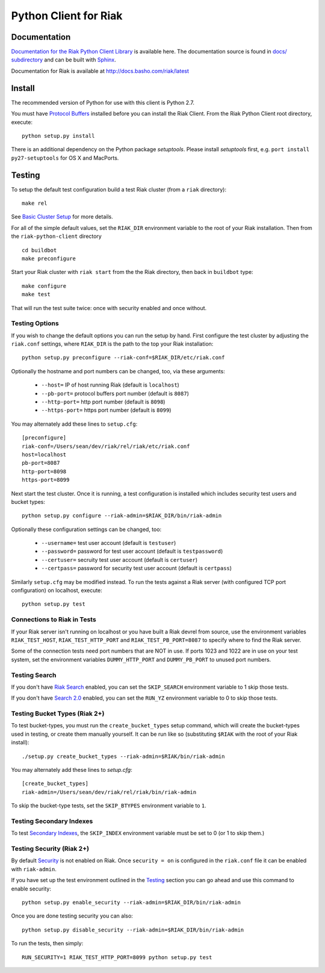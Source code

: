 ======================
Python Client for Riak
======================

Documentation
=============

`Documentation for the Riak Python Client Library
<http://basho.github.io/riak-python-client/index.html>`_ is available
here. The documentation source is found in `docs/ subdirectory
<https://github.com/basho/riak-python-client/tree/master/docs>`_ and
can be built with `Sphinx <http://sphinx.pocoo.org/>`_.

Documentation for Riak is available at http://docs.basho.com/riak/latest

Install
=======

The recommended version of Python for use with this client is Python
2.7.

You must have `Protocol Buffers <https://pypi.python.org/pypi/protobuf>`_
installed before you can install the
Riak Client. From the Riak Python Client root directory, execute::

    python setup.py install

There is an additional dependency on the Python package `setuptools`.
Please install `setuptools` first, e.g. ``port install
py27-setuptools`` for OS X and MacPorts.

Testing
=======

To setup the default test configuration build a test Riak cluster (from
a ``riak`` directory)::

   make rel

See `Basic Cluster Setup
<http://docs.basho.com/riak/2.0.0/ops/building/basic-cluster-setup/>`_
for more details.

For all of the simple default values, set the ``RIAK_DIR`` environment
variable to the root of your Riak installation.  Then from the
``riak-python-client`` directory ::

   cd buildbot
   make preconfigure

Start your Riak cluster with ``riak start`` from the the Riak directory,
then back in ``buildbot`` type::

   make configure
   make test

That will run the test suite twice: once with security enabled and once
without.

Testing Options
---------------

If you wish to change the default options you can run the setup by hand.
First configure the test cluster by adjusting the ``riak.conf``
settings, where ``RIAK_DIR`` is the path to the top your
Riak installation::

   python setup.py preconfigure --riak-conf=$RIAK_DIR/etc/riak.conf

Optionally the hostname and port numbers can be changed, too, via these
arguments:

    - ``--host=`` IP of host running Riak (default is ``localhost``)
    - ``--pb-port=`` protocol buffers port number (default is ``8087``)
    - ``--http-port=`` http port number (default is ``8098``)
    - ``--https-port=`` https port number (default is ``8099``)

You may alternately add these lines to ``setup.cfg``::

    [preconfigure]
    riak-conf=/Users/sean/dev/riak/rel/riak/etc/riak.conf
    host=localhost
    pb-port=8087
    http-port=8098
    https-port=8099

Next start the test cluster.  Once it is running, a test configuration is
installed which includes security test users and bucket types::

    python setup.py configure --riak-admin=$RIAK_DIR/bin/riak-admin

Optionally these configuration settings can be changed, too:

   - ``--username=`` test user account (default is ``testuser``)
   - ``--password=`` password for test user account (default is
     ``testpassword``)
   - ``--certuser=`` secruity test user account (default is ``certuser``)
   - ``--certpass=`` password for security test user account (default is
     ``certpass``)

Similarly ``setup.cfg`` may be modified instead.  To run the tests against a
Riak server (with configured TCP port configuration) on localhost, execute::

    python setup.py test

Connections to Riak in Tests
----------------------------

If your Riak server isn't running on localhost or you have built a
Riak devrel from source, use the environment variables
``RIAK_TEST_HOST``, ``RIAK_TEST_HTTP_PORT`` and
``RIAK_TEST_PB_PORT=8087`` to specify where to find the Riak server.

Some of the connection tests need port numbers that are NOT in use. If
ports 1023 and 1022 are in use on your test system, set the
environment variables ``DUMMY_HTTP_PORT`` and ``DUMMY_PB_PORT`` to
unused port numbers.

Testing Search
--------------

If you don't have `Riak Search
<http://docs.basho.com/riak/latest/dev/using/search/>`_ enabled, you
can set the ``SKIP_SEARCH`` environment variable to 1 skip those
tests.

If you don't have `Search 2.0 <https://github.com/basho/yokozuna>`_
enabled, you can set the ``RUN_YZ`` environment variable to 0 to skip
those tests.

Testing Bucket Types (Riak 2+)
------------------------------

To test bucket-types, you must run the ``create_bucket_types`` setup
command, which will create the bucket-types used in testing, or create
them manually yourself. It can be run like so (substituting ``$RIAK``
with the root of your Riak install)::

    ./setup.py create_bucket_types --riak-admin=$RIAK/bin/riak-admin

You may alternately add these lines to `setup.cfg`::

    [create_bucket_types]
    riak-admin=/Users/sean/dev/riak/rel/riak/bin/riak-admin

To skip the bucket-type tests, set the ``SKIP_BTYPES`` environment
variable to ``1``.

Testing Secondary Indexes
-------------------------

To test
`Secondary Indexes <http://docs.basho.com/riak/2.0.0/dev/using/2i/>`_,
the ``SKIP_INDEX`` environment variable must be set to 0 (or 1 to skip them.)

Testing Security (Riak 2+)
--------------------------

By default
`Security <http://docs.basho.com/riak/2.0.0beta1/ops/running/authz/>`_ is not
enabled on Riak.  Once ``security = on`` is configured in the ``riak.conf``
file it can be enabled with ``riak-admin``.

If you have set up the test environment outlined in the `Testing`_ section
you can go ahead and use this command to enable security::

    python setup.py enable_security --riak-admin=$RIAK_DIR/bin/riak-admin

Once you are done testing security you can also::

    python setup.py disable_security --riak-admin=$RIAK_DIR/bin/riak-admin

To run the tests, then simply::

    RUN_SECURITY=1 RIAK_TEST_HTTP_PORT=8099 python setup.py test
